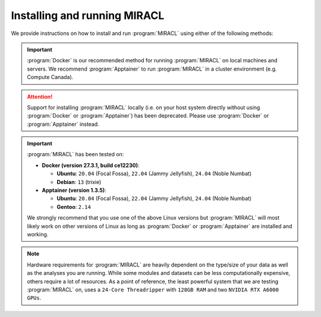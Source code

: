 Installing and running MIRACL
#############################

We provide instructions on how to install and run :program:`MIRACL` using 
either of the following methods:

.. important::
   :program:`Docker` is our recommended method for running :program:`MIRACL` 
   on local machines and servers. We recommend :program:`Apptainer` to run 
   :program:`MIRACL` in a cluster environment (e.g. Compute Canada).

.. attention::
   Support for installing :program:`MIRACL` locally (i.e. on your host 
   system directly without using :program:`Docker` or :program:`Apptainer`) 
   has been deprecated. Please use :program:`Docker` or :program:`Apptainer`
   instead.

.. important::
   :program:`MIRACL` has been tested on:

   * **Docker (version 27.3.1, build ce12230)**:

     * **Ubuntu**: ``20.04`` (Focal Fossa), ``22.04`` (Jammy Jellyfish), ``24.04`` (Noble Numbat)

     * **Debian**: ``13`` (trixie)

   * **Apptainer (version 1.3.5)**:

     * **Ubuntu**: ``20.04`` (Focal Fossa), ``22.04`` (Jammy Jellyfish), ``24.04`` (Noble Numbat)

     * **Gentoo**: ``2.14``

   We strongly recommend that you use one of the above Linux versions but 
   :program:`MIRACL` will most likely work on other versions of Linux as long
   as :program:`Docker` or :program:`Apptainer` are installed and working.

.. note::
   Hardware requirements for :program:`MIRACL` are heavily dependent on the 
   type/size of your data as well as the analyses you are running. While 
   some modules and datasets can be less computationally expensive, others 
   require a lot of resources. As a point of reference, the least powerful 
   system that we are testing :program:`MIRACL` on, uses a ``24-Core Threadripper`` 
   with ``128GB RAM`` and two ``NVIDIA RTX A6000 GPUs``.

.. tabs::

   .. tab:: Docker

      We provide a installation script to automatically create a :program:`Docker` 
      image for you that can be run using :program:`Docker Compose`. This 
      method does not require a manual installation of :program:`MIRACL` and 
      works on Linux and in the WSL2 on Windows. Theoretically, :program:`MIRACL`
      should also work on MacOS but we do not officially support it.

      .. tip::
         Docker is our recommended method for running :program:`MIRACL` on 
         local machines and servers

      Docker is well suited if you want to run :program:`MIRACL` on a local 
      machine or local server. If you need to run :program:`MIRACL` on a 
      cluster, see our instructions for installing :program:`Apptainer`. 
      If you don't have Docker installed on your computer, do that first. Make 
      sure your installation includes :program:`Docker Compose` as it is 
      required to run the installation script we provide. Note that :program:`Docker 
      Compose` is included as part of the :program:`Docker Desktop` 
      installation by default.

      .. raw:: html

         <h2>Getting started</h2>

      First, it is important to understand how the container is built. There 
      is a base image in the ``docker`` folder that installs :program:`Python` 
      and dependencies. Then the ``Dockerfile`` in the base of the repository 
      builds the :program:`Docker` image from that base. When the build 
      happens, it cats the ``version.txt`` file in the repository to save a 
      versioned base, but then the build uses the tag revised-base-latest that 
      is always the latest base. The base container is built from this folder 
      and pushed manually, while the main container is built and pushed 
      automatically via the :program:`CircleCI` Recipe. Thus, if you want to 
      update the base, you will need to see the ``README.md`` in that folder 
      and push new images.

      .. raw:: html

         <h2>Build MIRACL from scratch</h2>

      This will build a :program:`Docker` image of :program:`MIRACL` based on 
      its latest version using our default naming scheme. For custom names and 
      specific versions see below for our ``Additional build options`` section.

      Clone the :program:`MIRACL` repo to your machine:

      .. _git clone target:

      .. code-block::

         $ git clone https://www.github.com/mgoubran/MIRACL

      Change into the newly created directory where you cloned 
      :program:`MIRACL` to:

      .. code-block::

         $ cd MIRACL

      Build the latest :program:`MIRACL` image using the installation script we 
      provide:

      .. code-block::

         $ ./install.sh

      .. attention::

         In order for the ``./install.sh`` script to work, :program:`Docker` 
         should **NOT** be used with ``sudo``. Our script checks and exits if 
         it is being run with ``sudo`` priviledges. The reason for this behavior 
         is that the installation script creates a user in the Docker container 
         that matches the ``uid`` and ``gid`` of the host user which is required
         correct X11 forwarding. This user should **NOT** be ``root`` which is 
         the case when :program:`Docker` commands are executed with ``sudo``. 
         For more information on how to add a ``docker`` user to use 
         :program:`Docker` without ``sudo`` visit the official :program:`Docker` 
         `documentation <https://docs.docker.com/engine/install/linux-postinstall/>`_.

      .. error::
         Make sure that the script can be executed. If it can't and you are 
         the owner of the file, use ``chmod u+x install.sh`` to make it 
         executable. Prefix the ``chmod`` command with ``sudo`` if you are not 
         the owner of the file or change permissions for ``g`` and/or ``o``.

      Running the script without any flags will start an interactive installation 
      process that will run you through an abbreviated version of the installation.

      .. code-block:: 

         $ ./install.sh
         No flags provided, starting interactive prompt...
         Enter Docker image name (default: 'miracl_mgoubran_kirk_4918_img'):
         Enter Docker container name (default: 'miracl_mgoubran_kirk_4918'):
         Enable GPU in Docker container (required for ACE) (y/N): y
         Enter the location of your data on your host system (default: None). If you choose a location, your data will be mounted at '/data' in your container: /data5/projects/


      Press enter for the image and container prompts to choose the default names
      or enter your preferred names. GPU forwarding will be disabled by default 
      so enter ``y``, ``Y``, ``Yes``, or ``YES`` at the prompt to enable it. 
      Lastly, you will be prompted for the location of your data on the host 
      system. Provide the full path to your location. It will be mounted under 
      ``/data`` in the container. Once you entered all prompts, :program:`MIRACL` 
      will be installed automatically.

      .. note::

         This installation method should be sufficient for 90% of users. However,
         If you require more fine grained control see our ``Additional build 
         options`` section further below.

      Once the image has successfully been built, run the container using 
      :program:`Docker Compose`:

      .. code-block::

         $ docker compose up -d

      .. include:: ../directives/docker_compose_directive.rst

      The container is now running and ready to be used.

      .. raw:: html

         <h2>Using the container</h2>
      
      Interactively shell inside:
      
      .. code-block::

         $ docker exec -it miracl bash
      
      .. raw:: html

         <h2>Stopping the container</h2>
      
      Exit your container and navigate to your :program:`MIRACL` folder. Use 
      :program:`Docker Compose` to stop the container:
      
      .. code-block::

         $ docker compose down
      
      .. include:: ../directives/docker_compose_directive.rst

      .. raw:: html

         <h2>Mounting additional drives</h2>

      Files that are saved while using :program:`MIRACL` should be saved to 
      volumes mounted into the container in order to make them persistent. You 
      might have already mounted at least one data location when you used the 
      interactive installation menu or several if you used the flags outlined 
      in the ``Additional build options`` sections below. However, if you need
      to mount additional volumes, you can easily do that by adding them to the 
      ``docker-compose.yml`` in the base directory under the ``volumes`` section.
      
      Example:
      
      .. code-block::

         volumes:
               - '/home/mgoubran/.Xauthority:/home/mgoubran/.Xauthority'
               - '/home/mgoubran/mydata:/home/mgoubran/mydata'  # This is the additional volume

      .. danger::
         Do not delete the ``.Xauthority`` volume that is already mounted. It 
         mounts your ``.Xauthority`` file which is important for X11 to work 
         correctly.
      
      The format of mounting volumes is ``</host/path>:</container/path>`` (note
      that the delimiter is ``:`` but that there are no trailing ``/``). In the 
      above example, the host path ``/home/mgoubran/mydata`` is mounted to the 
      container path ``/home/mgoubran/mydata``. The names for the paths on the 
      host system do not need to match the names for the locations inside the 
      container. The above example could therefore also be ``/home/mgoubran/mydata:/data``.

      .. raw:: html

         <h2>Additional build options</h2>

      The interactive installation method described above should be sufficient
      90% of users. However, if you need more finegrained control or advanced
      options, use the flags described in this section.

      To start, use ``./install.sh -h`` to see all optional flags:

      .. code-block::

         Usage: ./install.sh [-n service_name] [-i image_name] [-c container_name] [-t {auto, x.x.x}] [-g] [-e] [-v vol:vol] [-l] [-s] [-m] [-h]

           Automatically build MIRACL Docker image with pseudo host user

         Options:

           -n, name of the Docker service (randomized default: 'miracl_mgrouban_hughes_11707')
           -i, specify image name (randomized default: 'miracl_mgrouban_hughes_11707_img')
           -c, specify container name (default: 'miracl')
           -t, set when using specific MIRACL tag/version. Use 'auto' to parse from 'miracl/version.txt' or specify version as floating point value in format 'x.x.x' (default: 'latest')
           -g, enable Nvidia GPU passthrough mode for Docker container which is required for some of MIRACL's scripts e.g. ACE segmentation (default: false)
           -e, disable mounting MIRACL's script directory into Docker container. Mounting is useful if you want host changes to propagate to the container directly (default: false; set flag to disable)
           -d, set shared memory (shm) size (e.g. '1024mb', '16gb' or '512gb') which is important for e.g ACE (default: int(MemTotal/1024)*0.85 of host machine)
           -v, mount volumes for MIRACL in docker-compose.yml, using a separate flag for each additional volume (format: '/path/on/host:/path/in/container'; default: none)
           -l, write logfile of build process to 'build.log' in MIRACL root directory (default: false)
           -s, print version of build script and exit
           -m, print version of MIRACL on current Git branch and exit
           -h, print this help menu and exit

         Script version: 2.0.1-beta
         MIRACL version: 2.4.2

      Let's have a closer look at the most important flags.

      .. raw:: html

         <h3>Image and container naming</h3>

      By default, the installation script will choose names for the image and
      container randomly, using the following syntax:

      .. code-block::

         <miracl>_<usernamehostuser>_<randomname>_<randomdigitsbetween0and99999>

      The image name will also be appended with ``<_img>`` do distinguish it
      from the container name. We do this to avoid conflicts with previous
      or dangling installations of :program:`MIRACL`. Is you are confident that
      you will not duplicate your image or container names, set the ``-i`` and
      ``-c`` flags to choose your preferred names:

      .. code-block::

         $ ./install.sh -i <image_name> -c <container_name>
      
      Example:
      
      .. code-block::

         $ ./install.sh -i josmann/miracl_dev_img -c miracl_dev
      
      .. raw:: html

         <h3>GPU forwarding</h3>

      If you want to add GPU (Nvidia/CUDA) support to your :program:`MIRACL`
      container, you can do so by running the installation script with the ``-g`` 
      flag:

      .. code-block::

         $ ./install.sh -g

      This is required for :program:`MIRACL` modules like :doc:`ACE <../tutorials/workflows/ace_flow/ace_flow>`.

      .. raw:: html

         <h3>Disable script directory mounting</h3>
         
      Our installation script mounts the ``miracl`` folder from inside your 
      cloned :program:`MIRACL` Git folder by default. The ``miracl`` folder 
      contains all of :program:`MIRACL's` modules and workflow code. This 
      behavior is useful when you want to make real-time changes to e.g. a module for 
      fit your specific needs on the fly as the changes will persist across 
      restarts. In case this behavior is not desired, e.g. when testing changes 
      that you don't want to be permanent, use the ``-e`` flag to disable 
      automatic mounting.

      .. raw:: html

         <h3>Set shared memory size</h3>

      It is not always desirable to let your host system share all of its 
      available memory with the :program:`MIRACL` container. By default, 
      the memory that will be shared by :program:`MIRACL` is calculated as
      follows:

      .. code-block::

         int(MemTotal/1024)*0.85 of host machine

      If you want to increase or limit the memory availabe to :program:`MIRACL`,
      set it manually using the ``-d`` flag. Example sizes are ``1024mb``, 
      ``16gb``, or ``512gb``.

      Example:

      .. code-block::

         $ ./install.sh -d 512gb

      This will set the shared memory size to ``512gb``.

      .. raw:: html

         <h3>Mount additional volumes</h3>

      Use the ``-v`` flag if you need to mount several volumes or files from 
      your host system to your :program:`MIRACL` :program:`Docker` container.
      Use a separate flag for each additional volume with this format: 
      ``-v '/path/on/host:/path/in/container'``. Make sure that you use a 
      separate ``-v`` flag for each separate volume!

      Example:

      .. code-block::

         $ ./install -v /data5:/data5 -v /configfile:/configfile -v /data4:/additional_data

      This will automatically add the volumes to your ``docker-compose.yml`` 
      configuration under the ``volumes`` section where you can further edit 
      or remove them as needed.

      .. hint::

         Combine any of the above flags if you want to use several of them 
         together e.g.:

         .. code-block::
        
           $ ./miracl -i josmann/miracl_dev_img -c miracl_dev -g -v /data:/data -v /config:/config

      .. raw:: html

         <h3>MIRACL versions</h3>
      
      By default, :program:`Docker` images will be built using the latest 
      version of :program:`MIRACL`. If you need to build a :program:`Docker` 
      image based on a specific version of :program:`MIRACL`, do the following:
      
      1. Clone the :program:`MIRACL` repository and navigate to the 
         :program:`MIRACL` folder:
      
      .. code-block::

         $ git clone https://www.github.com/mgoubran/MIRACL
         $ cd MIRACL
      
      2. Cloning the repository will download all tags/versions. List them with:
      
      .. code-block::

         $ git tag -l
      
      Example output:
      
      .. code-block::

         v1.1.1
         v2.2.1
         v2.2.2
         v2.2.3
         v2.2.4
         v2.2.5
      
      3. Decide which tag/version of :program:`MIRACL` you want to use and 
         check it out as a new branch:
      
      .. code-block::

         $ git checkout tags/<tag_name> -b <branch_name>
      
      Example:
      
      .. code-block::

         $ git checkout tags/v2.2.4 -b miracl_v2.2.4
      
      4. If you are reverting to a version of MIRACL >= ``2.2.4``, you can 
         build the image for your chosen version by running the installation
         script with the ``-t`` flag:
      
      .. code-block::

         $ ./install.sh -t
      
      .. note::
         If you want to build an image for a version of MIRACL <= ``2.2.4`` 
         either follow the build instructions of the particular version or 
         download the latest installation script using e.g. 
         ``wget https://raw.githubusercontent.com/AICONSlab/MIRACL/master/install.sh``
         (overwrites current installation script if present) and run it with 
         the ``-t`` flag.
      
      5. From here you can follow our instructions for building 
         :program:`MIRACL` from scratch starting with ``docker compose up -d``. 
         Our script will automatically detect the version of the branch you 
         checked out and tag the image accordingly.

   .. tab:: Apptainer

      Unlike :program:`Docker`, :program:`Apptainer` is well suited to run in 
      a cluster environment (like Sherlock at Stanford or Compute Canada). We 
      provide the latest version of :program:`MIRACL` as a 
      :program:`Apptainer` container that can be conveniently build from our 
      :program:`Docker` image on Dockerhub or downloaded from HuggingFace.

      .. tip::
         :program:`Apptainer` is our recommended method for running 
         :program:`MIRACL` in a SLURM cluster environment such as Compute 
         Canada or Sherlock @ Stanford

      .. raw:: html

         <h2>Build from Docker</h2>

      First, log in to the cluster:
      
      .. code-block::

         $ ssh -Y <username>@<cluster>
      
      ``<cluster>`` could be ``sherlock.stanford.edu`` or 
      ``cedar.computecanada.ca`` for example
      
      Once logged in, make sure that the :program:`Apptainer` binary is 
      available. On SLURM cluster you might have to load it as a module. Once
      you confirmed, that :program:`Apptainer` is installed and working,
      navigate to the folder you want to create the :program:`Apptainer`
      container in. On a SLURM cluster that could be your scratch folder:

      .. code-block::

         $ cd $SCRATCH

      Once there use the following command to create the container off of the 
      :program:`MIRACL` image hosted on DockerHub:

      .. code-block::

         $ apptainer build miracl.sif docker://mgoubran/miracl:latest

      The building process should start and the container will be available 
      once the process has finished.

      .. raw:: html

         <h2>Download container</h2>

      If, for some reason, the :program:`Apptainer` image cannot be built using
      our DockerHub image, you can directly download a pre-compiled image of
      :program:`MIRACL` that we host on HuggingFace.

      To do so, log in to your cluster as described above and navigate to the
      folder you want to save the :program:`Apptainer` binary in. Like in the
      example above that could be your scratch folder. Once in the target
      folder, run either of the the following commands to start the download:

      .. code-block::

         $ wget https://huggingface.co/datasets/AICONSlab/MIRACL/resolve/dev/apptainer/versions/miracl_v250.sif
      
      or

      .. code-block::

         $ curl -L -O https://huggingface.co/datasets/AICONSlab/MIRACL/resolve/dev/apptainer/versions/miracl_v250.sif

      .. note::

         Replace the version number with the version of :program:`MIRACL` you want to download.

      .. raw:: html

         <h2>Interaction</h2>
      
      To shell into the container use:
      
      .. code-block::

         $ apptainer shell miracl_latest.sif bash
      
      Use the ``-B`` flag to bind a data directory to the container:
      
      .. code-block::

         $ apptainer shell -B /data:/data miracl_latest.sif bash

      Use the ``--nv`` flag to forward your Nvidia GPU into the container.

      .. code-block::

         $ apptainer shell --nv -B /data:/data miracl_latest.sif bash
      
      .. SeeAlso::
         For running functions on clusters please check our 
         :program:`Apptainer` tutorials for Compute Canada and Sherlock

   .. tab:: Windows (WSL2)

      .. warning::
         Support for installing :program:`MIRACL` **locally** in the 
         :program:`WSL` has been deprecated in version ``2.2.6`` of 
         :program:`MIRACL`. The recommended way to install :program:`MIRACL`
         on Windows is to use Docker in the :program:`WSL`.

      The Windows Subsystem for Linux (:program:`WSL`) creates an environment 
      that allows users to run versions of :program:`Linux` without having to 
      set up a virtual machine or a different computer.
      
      .. important::
         :program:`Docker Desktop` requires :program:`WSL` version ``1.1.3.0`` 
         or later to be installed and turned on. To check open a command prompt 
         in Windows (``cmd``) and type: ``wsl --status``.

      To install WSL, users can follow the instructions from 
      `Microsoft <https://docs.microsoft.com/en-us/windows/wsl/install>`_.
      More comprehensive instructions can be found
      `here <https://www.windowscentral.com/install-windows-subsystem-linux-windows-10>`__.
      Upgrading from :program:`WSL1` to :program:`WSL2` is recommended, due to 
      :program:`WSL2`’s `benefits <https://docs.microsoft.com/en-us/windows/wsl/compare-versions>`_.

      Once the :program:`WSL` has been installed you can proceed to install
      :program:`Docker`.

      .. note::
         You may ignore the next step if you have a preferred, :program:`Docker`
         enabled Linux distribution that is already installed in your 
         :program:`WSL2`.

      .. raw:: html

         <h2>Installing Docker on Windows</h2>
      
      1. Download the :program:`Docker Desktop` installer for Windows from 
         `here <https://desktop.docker.com/win/main/amd64/Docker%20Desktop%20Installer.exe>`__ 
         or from the `release notes <https://docs.docker.com/desktop/release-notes/>`_.
      2. Double-click :program:`Docker Desktop Installer.exe` to run the 
         installer. By default, :program:`Docker Desktop` is installed at 
         ``C:\Program Files\Docker\Docker``.

      .. attention::
         By default, :program:`WSL2` should be used with :program:`Docker Desktop`.
         However, if your Windows system supports :program:`WSL2` *and* 
         :program:`Hyper-V`, make sure to select the :program:`WSL2` option on 
         the Configuration page when prompted.

      3. Follow the instructions on the installation wizard to authorize the 
         installer and proceed with the install.
      4. When the installation is successful, select ``Close`` to complete the 
         installation process. 

      .. tip::
         Technically, :program:`Docker` can be run on the Windows command 
         prompt. However, it is recommended to use :program:`Docker` in a Linux 
         distro installed in the :program:`WSL`.

      5. Open the :program:`WSL2` on Windows in a command prompt (``cmd``). 
         Check the drop down menu next to the tab for installed Linux versions 
         or type ``wsl -l -v``.

         a. **`Ubuntu` is already installed**: Select it from the drop down.
            An :program:`Ubuntu` terminal will open in a new tab.

         b. **`Ubuntu` is not yet installed**: Open the
            :program:`Microsoft Store` and search for :program:`Ubuntu`. 
            Choose the version you want to install and click the ``Get`` button 
            to automatically install it on the :program:`WSL`. Select the 
            version you installed from the drop down next to the command prompt 
            tab. An :program:`Ubuntu` terminal will open in a new tab.

      6. Open :program:`Docker Desktop` and navigate to ``Settings``. In the
         ``General`` tab check if ``Use the WSL 2 based engine`` checkbox is 
         checked. Check it if it isn't yet.
      7. Still in the ``Settings`` navigate to ``Resources>WSL integration``.
         Enable the :program:`Ubuntu` distribution that you want to use
         :program:`Docker` with.
      8. Go back to the command prompt and open the :program:`Docker` enabled 
         :program:`Ubuntu` distro in a new tab.
      9. In the Linux terminal, type ``docker run hello`` to check if 
         :program:`Docker` is working correctly. 

      .. raw:: html
         
         <h2>Install MIRACL in the WSL2</h2>

      Just follow our installation instructions for :program:`Docker` to 
      install :program:`MIRACL` as a :program:`Docker` container in the
      :program:`WSL2`.

      .. hint::
         Follow the below steps if you want to install :program:`MIRACL` in 
         your WSL instance locally. If you prefer to use :program:`Docker` to 
         run :program:`MIRACL` on Windows follow our installation instructions 
         for :program:`Docker` instead.

   .. tab:: Local (deprecated)

      .. warning::
         Support for this installation method has been discontinued starting
         with version of ``2.2.6`` of :program:`MIRACL`. Please use :program:`Docker` 
         or :program:`Apptainer` instead.

      .. warning::
         THIS INSTALLATION METHOD HAS BEEN DEPRECATED!

      Steps to setup/run :program:`MIRACL` on a Linux/macOS machine:

      .. code-block::

         $ git clone https://github.com/mgoubran/MIRACL.git miracl
      
      .. tip::
         Alternatively, you can download the zip file containg the repo and 
         uncompress it

      Next, change directories into the newly created :file:`miracl` folder:

      .. code-block::

         $ cd miracl
      
      Create your virtual :program:`MIRACL` environment and activate it:
      
      .. attention::
         To setup a virtual environment you need :program:`Anaconda` for 
         :program:`Python 2.7`. It can be downloaded from `their official 
         website <https://www.anaconda.com/distribution/#download-section>`_
      
      .. code-block::

         $ conda create --name miracl python=3.7.4 pip
         $ conda activate miracl
      
      Install dependencies:
      
      .. code-block::

         $ pip install -e .
      
      .. raw:: html

         <h2>ANTS & c3d</h2>
      
      Next, download the :file:`depends` folder from our 
      `Dropbox link <https://www.dropbox.com/sh/i9swdedx7bsz1s8/AABpDmmN1uqPz6qpBLYLtt8va?dl=0>`_ 
      and place it either inside the :file:`linux_depends` or 
      :file:`mac_depends` folder:
      
      .. code-block::

         $ mv ~/Downloads/depends.zip miracl/.
         $ cd miracl
         $ unzip depends.zip
         $ rm depends.zip
      
      This folder contains compiled versions of :program:`ANTS` and 
      :program:`c3d` for Linux or Mac OS. Before continuing, make sure to 
      change the permissions. 

      This can be done by running:
      
      .. code-block::

         $ chmod -R 755 <path/to/depends>/*
      
      In order to run the pipeline, some symbolic links must be added to 
      access certain commands. Inside the :file:`miracl` folder, run:
      
      .. code-block::

         $ sudo ln -s <path/to/depends>/ants/antsRegistrationMIRACL.sh /usr/bin/ants_miracl_clar && chmod +x /usr/bin/ants_miracl_clar
         $ sudo ln -s <path/to/depends>/ants/antsRegistrationMIRACL_MRI.sh /usr/bin/ants_miracl_mr && chmod +x /usr/bin/ants_miracl_mr
      
      Make sure :file:`<path/to/depends>` is replaced with the directory path 
      that leads to the :file:`depends` directory.

      .. raw:: html

         <h2>Allen atlas</h2>
      
      Place the :file:`atlases` folder (which got downloaded together with the 
      ``depends`` folder) inside the :file:`miracl` folder:
      
      .. code-block::

         $ mv ~/Downloads/atlases.zip miracl/.
         $ cd miracl
         $ unzip atlases.zip
         $ rm atlases.zip
      
      This folder contains the Allen Atlas data needed for registration and 
      connectivity analysis.

      .. raw:: html

         <h2>Fiji & FSL</h2>
      
      .. raw:: html

         <h3>Install Fiji & FSL</h3>
      
      First, download :program:`Fiji/ImageJ` `from their offical 
      website <https://imagej.net/Fiji/Downloads>`_.

      Then do:
      
      .. code-block::

         $ cd depends
         $ wget https://downloads.imagej.net/fiji/latest/fiji-linux64.zip
         $ unzip fiji-linux64.zip
         $ rm fiji-linux64.zip
      
      Next, install additional plugins by going to ``Help -> Update`` and 
      clicking on the ``Manage update sites`` button.
      
      Choose the following update sites:
      
      - 3D ImageJ Suite: http://sites.imagej.net/Tboudier
      - Biomedgroup: https://sites.imagej.net/Biomedgroup
      - IJPB-plugins: http://sites.imagej.net/IJPB-plugins
      
      Download `FSL <https://fsl.fmrib.ox.ac.uk/fsl/fslwiki/FslInstallation>`_
      and install it:

      .. code-block::

         $ wget https://fsl.fmrib.ox.ac.uk/fsldownloads/fslinstaller.py
         $ sudo python fslinstaller.py
      
      .. raw:: html

         <h2>Visualization</h2>
      
      For the visualization of nifti files and labels we recommend 
      `ITKSNAP <http://www.itksnap.org/pmwiki/pmwiki.php?n=Downloads.SNAP3>`_
      or the `nifti plugin <https://imagej.nih.gov/ij/plugins/nifti.html>`_ 
      for :program:`Fiji/ImageJ`.

      .. raw:: html

         <h2>Diffusion Data</h2>
      
      If you have diffusion MRI data download and install 
      `MRtrix3 <http://www.mrtrix.org/>`_:
      
      .. code-block::

         $ sudo apt-get install git g++ python python-numpy libeigen3-dev zlib1g-dev libqt4-opengl-dev libgl1-mesa-dev libfftw3-dev libtiff5-dev
         $ git clone https://github.com/MRtrix3/mrtrix3.git
         $ cd mrtrix3
         $ ./configure
         $ ./build
         $ ./set_path
      
      .. raw:: html

         <h2>Deactivate</h2>
      
      To end a :program:`MIRACL` session, deactivate your virtual environment:
      
      .. code-block::

         $ conda deactivate
      
      .. raw:: html

         <h2>Update MIRACL</h2>
      
      To update :program:`MIRACL`, navigate into your :program:`MIRACL` base
      folder (e.g. ``$ cd miracl``) and run:
      
      .. code-block::

         $ git pull
      
      You should be good to go!

